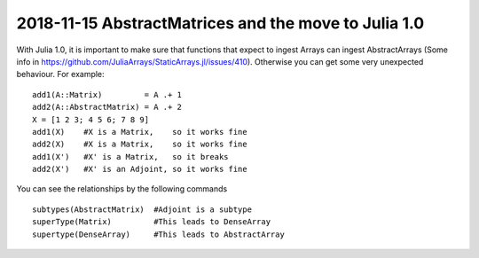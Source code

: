 2018-11-15 AbstractMatrices and the move to Julia 1.0
=====================================================

With Julia 1.0, it is important to make sure that functions that expect to ingest Arrays can ingest
AbstractArrays (Some info in https://github.com/JuliaArrays/StaticArrays.jl/issues/410). Otherwise
you can get some very unexpected behaviour. For example:
::
    add1(A::Matrix)         = A .+ 1
    add2(A::AbstractMatrix) = A .+ 2
    X = [1 2 3; 4 5 6; 7 8 9]
    add1(X)    #X is a Matrix,    so it works fine
    add2(X)    #X is a Matrix,    so it works fine
    add1(X')   #X' is a Matrix,   so it breaks
    add2(X')   #X' is an Adjoint, so it works fine

You can see the relationships by the following commands
::
    subtypes(AbstractMatrix)  #Adjoint is a subtype
    superType(Matrix)         #This leads to DenseArray
    supertype(DenseArray)     #This leads to AbstractArray


